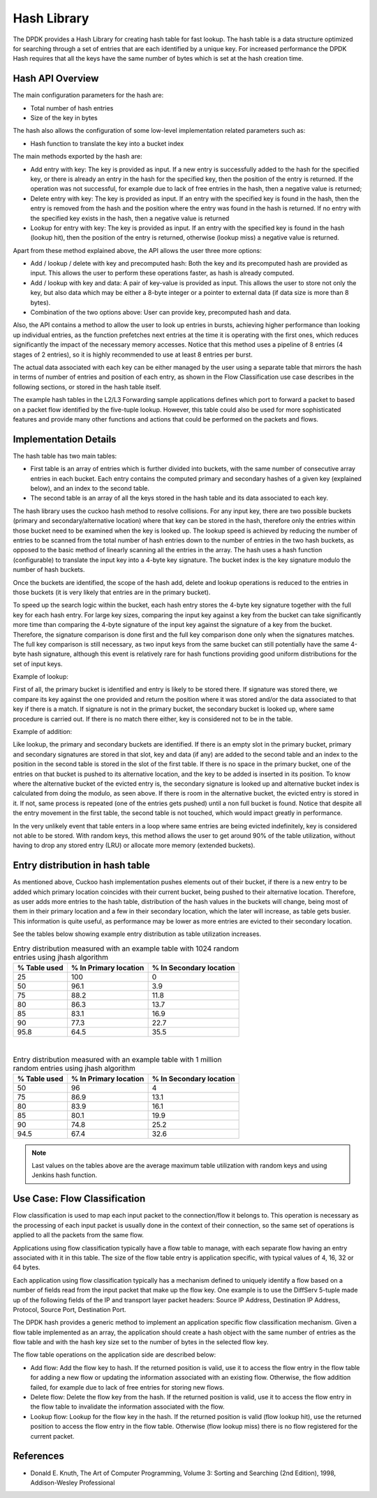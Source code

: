 ..  BSD LICENSE
    Copyright(c) 2010-2015 Intel Corporation. All rights reserved.
    All rights reserved.

    Redistribution and use in source and binary forms, with or without
    modification, are permitted provided that the following conditions
    are met:

    * Redistributions of source code must retain the above copyright
    notice, this list of conditions and the following disclaimer.
    * Redistributions in binary form must reproduce the above copyright
    notice, this list of conditions and the following disclaimer in
    the documentation and/or other materials provided with the
    distribution.
    * Neither the name of Intel Corporation nor the names of its
    contributors may be used to endorse or promote products derived
    from this software without specific prior written permission.

    THIS SOFTWARE IS PROVIDED BY THE COPYRIGHT HOLDERS AND CONTRIBUTORS
    "AS IS" AND ANY EXPRESS OR IMPLIED WARRANTIES, INCLUDING, BUT NOT
    LIMITED TO, THE IMPLIED WARRANTIES OF MERCHANTABILITY AND FITNESS FOR
    A PARTICULAR PURPOSE ARE DISCLAIMED. IN NO EVENT SHALL THE COPYRIGHT
    OWNER OR CONTRIBUTORS BE LIABLE FOR ANY DIRECT, INDIRECT, INCIDENTAL,
    SPECIAL, EXEMPLARY, OR CONSEQUENTIAL DAMAGES (INCLUDING, BUT NOT
    LIMITED TO, PROCUREMENT OF SUBSTITUTE GOODS OR SERVICES; LOSS OF USE,
    DATA, OR PROFITS; OR BUSINESS INTERRUPTION) HOWEVER CAUSED AND ON ANY
    THEORY OF LIABILITY, WHETHER IN CONTRACT, STRICT LIABILITY, OR TORT
    (INCLUDING NEGLIGENCE OR OTHERWISE) ARISING IN ANY WAY OUT OF THE USE
    OF THIS SOFTWARE, EVEN IF ADVISED OF THE POSSIBILITY OF SUCH DAMAGE.

.. _Hash_Library:

Hash Library
============

The DPDK provides a Hash Library for creating hash table for fast lookup.
The hash table is a data structure optimized for searching through a set of entries that are each identified by a unique key.
For increased performance the DPDK Hash requires that all the keys have the same number of bytes which is set at the hash creation time.

Hash API Overview
-----------------

The main configuration parameters for the hash are:

*   Total number of hash entries

*   Size of the key in bytes

The hash also allows the configuration of some low-level implementation related parameters such as:

*   Hash function to translate the key into a bucket index

The main methods exported by the hash are:

*   Add entry with key: The key is provided as input. If a new entry is successfully added to the hash for the specified key,
    or there is already an entry in the hash for the specified key, then the position of the entry is returned.
    If the operation was not successful, for example due to lack of free entries in the hash, then a negative value is returned;

*   Delete entry with key: The key is provided as input. If an entry with the specified key is found in the hash,
    then the entry is removed from the hash and the position where the entry was found in the hash is returned.
    If no entry with the specified key exists in the hash, then a negative value is returned

*   Lookup for entry with key: The key is provided as input. If an entry with the specified key is found in the hash (lookup hit),
    then the position of the entry is returned, otherwise (lookup miss) a negative value is returned.

Apart from these method explained above, the API allows the user three more options:

*   Add / lookup / delete with key and precomputed hash: Both the key and its precomputed hash are provided as input. This allows
    the user to perform these operations faster, as hash is already computed.

*   Add / lookup with key and data: A pair of key-value is provided as input. This allows the user to store
    not only the key, but also data which may be either a 8-byte integer or a pointer to external data (if data size is more than 8 bytes).

*   Combination of the two options above: User can provide key, precomputed hash and data.

Also, the API contains a method to allow the user to look up entries in bursts, achieving higher performance
than looking up individual entries, as the function prefetches next entries at the time it is operating
with the first ones, which reduces significantly the impact of the necessary memory accesses.
Notice that this method uses a pipeline of 8 entries (4 stages of 2 entries), so it is highly recommended
to use at least 8 entries per burst.

The actual data associated with each key can be either managed by the user using a separate table that
mirrors the hash in terms of number of entries and position of each entry,
as shown in the Flow Classification use case describes in the following sections,
or stored in the hash table itself.

The example hash tables in the L2/L3 Forwarding sample applications defines which port to forward a packet to based on a packet flow identified by the five-tuple lookup.
However, this table could also be used for more sophisticated features and provide many other functions and actions that could be performed on the packets and flows.

Implementation Details
----------------------

The hash table has two main tables:

* First table is an array of entries which is further divided into buckets,
  with the same number of consecutive array entries in each bucket. Each entry contains the computed primary
  and secondary hashes of a given key (explained below), and an index to the second table.

* The second table is an array of all the keys stored in the hash table and its data associated to each key.

The hash library uses the cuckoo hash method to resolve collisions.
For any input key, there are two possible buckets (primary and secondary/alternative location)
where that key can be stored in the hash, therefore only the entries within those bucket need to be examined
when the key is looked up.
The lookup speed is achieved by reducing the number of entries to be scanned from the total
number of hash entries down to the number of entries in the two hash buckets,
as opposed to the basic method of linearly scanning all the entries in the array.
The hash uses a hash function (configurable) to translate the input key into a 4-byte key signature.
The bucket index is the key signature modulo the number of hash buckets.

Once the buckets are identified, the scope of the hash add,
delete and lookup operations is reduced to the entries in those buckets (it is very likely that entries are in the primary bucket).

To speed up the search logic within the bucket, each hash entry stores the 4-byte key signature together with the full key for each hash entry.
For large key sizes, comparing the input key against a key from the bucket can take significantly more time than
comparing the 4-byte signature of the input key against the signature of a key from the bucket.
Therefore, the signature comparison is done first and the full key comparison done only when the signatures matches.
The full key comparison is still necessary, as two input keys from the same bucket can still potentially have the same 4-byte hash signature,
although this event is relatively rare for hash functions providing good uniform distributions for the set of input keys.

Example of lookup:

First of all, the primary bucket is identified and entry is likely to be stored there.
If signature was stored there, we compare its key against the one provided and return the position
where it was stored and/or the data associated to that key if there is a match.
If signature is not in the primary bucket, the secondary bucket is looked up, where same procedure
is carried out. If there is no match there either, key is considered not to be in the table.

Example of addition:

Like lookup, the primary and secondary buckets are identified. If there is an empty slot in
the primary bucket, primary and secondary signatures are stored in that slot, key and data (if any) are added to
the second table and an index to the position in the second table is stored in the slot of the first table.
If there is no space in the primary bucket, one of the entries on that bucket is pushed to its alternative location,
and the key to be added is inserted in its position.
To know where the alternative bucket of the evicted entry is, the secondary signature is looked up and alternative bucket index
is calculated from doing the modulo, as seen above. If there is room in the alternative bucket, the evicted entry
is stored in it. If not, same process is repeated (one of the entries gets pushed) until a non full bucket is found.
Notice that despite all the entry movement in the first table, the second table is not touched, which would impact
greatly in performance.

In the very unlikely event that table enters in a loop where same entries are being evicted indefinitely,
key is considered not able to be stored.
With random keys, this method allows the user to get around 90% of the table utilization, without
having to drop any stored entry (LRU) or allocate more memory (extended buckets).

Entry distribution in hash table
--------------------------------

As mentioned above, Cuckoo hash implementation pushes elements out of their bucket,
if there is a new entry to be added which primary location coincides with their current bucket,
being pushed to their alternative location.
Therefore, as user adds more entries to the hash table, distribution of the hash values
in the buckets will change, being most of them in their primary location and a few in
their secondary location, which the later will increase, as table gets busier.
This information is quite useful, as performance may be lower as more entries
are evicted to their secondary location.

See the tables below showing example entry distribution as table utilization increases.

.. _table_hash_lib_1:

.. table:: Entry distribution measured with an example table with 1024 random entries using jhash algorithm

   +--------------+-----------------------+-------------------------+
   | % Table used | % In Primary location | % In Secondary location |
   +==============+=======================+=========================+
   |      25      |         100           |           0             |
   +--------------+-----------------------+-------------------------+
   |      50      |         96.1          |           3.9           |
   +--------------+-----------------------+-------------------------+
   |      75      |         88.2          |           11.8          |
   +--------------+-----------------------+-------------------------+
   |      80      |         86.3          |           13.7          |
   +--------------+-----------------------+-------------------------+
   |      85      |         83.1          |           16.9          |
   +--------------+-----------------------+-------------------------+
   |      90      |         77.3          |           22.7          |
   +--------------+-----------------------+-------------------------+
   |      95.8    |         64.5          |           35.5          |
   +--------------+-----------------------+-------------------------+

|

.. _table_hash_lib_2:

.. table:: Entry distribution measured with an example table with 1 million random entries using jhash algorithm

   +--------------+-----------------------+-------------------------+
   | % Table used | % In Primary location | % In Secondary location |
   +==============+=======================+=========================+
   |      50      |         96            |           4             |
   +--------------+-----------------------+-------------------------+
   |      75      |         86.9          |           13.1          |
   +--------------+-----------------------+-------------------------+
   |      80      |         83.9          |           16.1          |
   +--------------+-----------------------+-------------------------+
   |      85      |         80.1          |           19.9          |
   +--------------+-----------------------+-------------------------+
   |      90      |         74.8          |           25.2          |
   +--------------+-----------------------+-------------------------+
   |      94.5    |         67.4          |           32.6          |
   +--------------+-----------------------+-------------------------+

.. note::

   Last values on the tables above are the average maximum table
   utilization with random keys and using Jenkins hash function.

Use Case: Flow Classification
-----------------------------

Flow classification is used to map each input packet to the connection/flow it belongs to.
This operation is necessary as the processing of each input packet is usually done in the context of their connection,
so the same set of operations is applied to all the packets from the same flow.

Applications using flow classification typically have a flow table to manage, with each separate flow having an entry associated with it in this table.
The size of the flow table entry is application specific, with typical values of 4, 16, 32 or 64 bytes.

Each application using flow classification typically has a mechanism defined to uniquely identify a flow based on
a number of fields read from the input packet that make up the flow key.
One example is to use the DiffServ 5-tuple made up of the following fields of the IP and transport layer packet headers:
Source IP Address, Destination IP Address, Protocol, Source Port, Destination Port.

The DPDK hash provides a generic method to implement an application specific flow classification mechanism.
Given a flow table implemented as an array, the application should create a hash object with the same number of entries as the flow table and
with the hash key size set to the number of bytes in the selected flow key.

The flow table operations on the application side are described below:

*   Add flow: Add the flow key to hash.
    If the returned position is valid, use it to access the flow entry in the flow table for adding a new flow or
    updating the information associated with an existing flow.
    Otherwise, the flow addition failed, for example due to lack of free entries for storing new flows.

*   Delete flow: Delete the flow key from the hash. If the returned position is valid,
    use it to access the flow entry in the flow table to invalidate the information associated with the flow.

*   Lookup flow: Lookup for the flow key in the hash.
    If the returned position is valid (flow lookup hit), use the returned position to access the flow entry in the flow table.
    Otherwise (flow lookup miss) there is no flow registered for the current packet.

References
----------

*   Donald E. Knuth, The Art of Computer Programming, Volume 3: Sorting and Searching (2nd Edition), 1998, Addison-Wesley Professional
